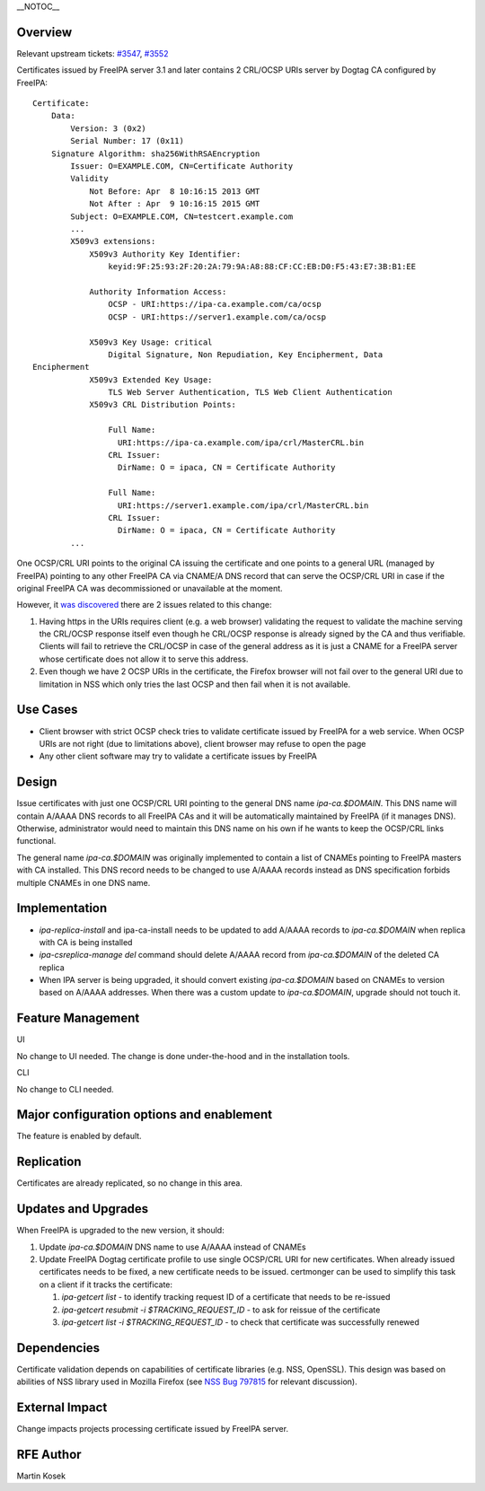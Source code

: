 \__NOTOC_\_

Overview
========

Relevant upstream tickets:
`#3547 <https://fedorahosted.org/freeipa/ticket/3547>`__,
`#3552 <https://fedorahosted.org/freeipa/ticket/3552>`__

Certificates issued by FreeIPA server 3.1 and later contains 2 CRL/OCSP
URIs server by Dogtag CA configured by FreeIPA:

::

   Certificate:
       Data:
           Version: 3 (0x2)
           Serial Number: 17 (0x11)
       Signature Algorithm: sha256WithRSAEncryption
           Issuer: O=EXAMPLE.COM, CN=Certificate Authority
           Validity
               Not Before: Apr  8 10:16:15 2013 GMT
               Not After : Apr  9 10:16:15 2015 GMT
           Subject: O=EXAMPLE.COM, CN=testcert.example.com
           ...
           X509v3 extensions:
               X509v3 Authority Key Identifier:
                   keyid:9F:25:93:2F:20:2A:79:9A:A8:88:CF:CC:EB:D0:F5:43:E7:3B:B1:EE

               Authority Information Access:
                   OCSP - URI:https://ipa-ca.example.com/ca/ocsp
                   OCSP - URI:https://server1.example.com/ca/ocsp

               X509v3 Key Usage: critical
                   Digital Signature, Non Repudiation, Key Encipherment, Data
   Encipherment
               X509v3 Extended Key Usage:
                   TLS Web Server Authentication, TLS Web Client Authentication
               X509v3 CRL Distribution Points:

                   Full Name:
                     URI:https://ipa-ca.example.com/ipa/crl/MasterCRL.bin
                   CRL Issuer:
                     DirName: O = ipaca, CN = Certificate Authority

                   Full Name:
                     URI:https://server1.example.com/ipa/crl/MasterCRL.bin
                   CRL Issuer:
                     DirName: O = ipaca, CN = Certificate Authority
           ...

One OCSP/CRL URI points to the original CA issuing the certificate and
one points to a general URL (managed by FreeIPA) pointing to any other
FreeIPA CA via CNAME/A DNS record that can serve the OCSP/CRL URI in
case if the original FreeIPA CA was decommissioned or unavailable at the
moment.

However, it `was
discovered <http://www.redhat.com/archives/freeipa-users/2013-April/msg00085.html>`__
there are 2 issues related to this change:

#. Having https in the URIs requires client (e.g. a web browser)
   validating the request to validate the machine serving the CRL/OCSP
   response itself even though he CRL/OCSP response is already signed by
   the CA and thus verifiable. Clients will fail to retrieve the
   CRL/OCSP in case of the general address as it is just a CNAME for a
   FreeIPA server whose certificate does not allow it to serve this
   address.
#. Even though we have 2 OCSP URIs in the certificate, the Firefox
   browser will not fail over to the general URI due to limitation in
   NSS which only tries the last OCSP and then fail when it is not
   available.



Use Cases
=========

-  Client browser with strict OCSP check tries to validate certificate
   issued by FreeIPA for a web service. When OCSP URIs are not right
   (due to limitations above), client browser may refuse to open the
   page
-  Any other client software may try to validate a certificate issues by
   FreeIPA

Design
======

Issue certificates with just one OCSP/CRL URI pointing to the general
DNS name *ipa-ca.$DOMAIN*. This DNS name will contain A/AAAA DNS records
to all FreeIPA CAs and it will be automatically maintained by FreeIPA
(if it manages DNS). Otherwise, administrator would need to maintain
this DNS name on his own if he wants to keep the OCSP/CRL links
functional.

The general name *ipa-ca.$DOMAIN* was originally implemented to contain
a list of CNAMEs pointing to FreeIPA masters with CA installed. This DNS
record needs to be changed to use A/AAAA records instead as DNS
specification forbids multiple CNAMEs in one DNS name.

Implementation
==============

-  *ipa-replica-install* and ipa-ca-install needs to be updated to add
   A/AAAA records to *ipa-ca.$DOMAIN* when replica with CA is being
   installed
-  *ipa-csreplica-manage del* command should delete A/AAAA record from
   *ipa-ca.$DOMAIN* of the deleted CA replica
-  When IPA server is being upgraded, it should convert existing
   *ipa-ca.$DOMAIN* based on CNAMEs to version based on A/AAAA
   addresses. When there was a custom update to *ipa-ca.$DOMAIN*,
   upgrade should not touch it.



Feature Management
==================

UI

No change to UI needed. The change is done under-the-hood and in the
installation tools.

CLI

No change to CLI needed.



Major configuration options and enablement
==========================================

The feature is enabled by default.

Replication
===========

Certificates are already replicated, so no change in this area.



Updates and Upgrades
====================

When FreeIPA is upgraded to the new version, it should:

#. Update *ipa-ca.$DOMAIN* DNS name to use A/AAAA instead of CNAMEs
#. Update FreeIPA Dogtag certificate profile to use single OCSP/CRL URI
   for new certificates. When already issued certificates needs to be
   fixed, a new certificate needs to be issued. certmonger can be used
   to simplify this task on a client if it tracks the certificate:

   #. *ipa-getcert list* - to identify tracking request ID of a
      certificate that needs to be re-issued
   #. *ipa-getcert resubmit -i $TRACKING_REQUEST_ID* - to ask for
      reissue of the certificate
   #. *ipa-getcert list -i $TRACKING_REQUEST_ID* - to check that
      certificate was successfully renewed

Dependencies
============

Certificate validation depends on capabilities of certificate libraries
(e.g. NSS, OpenSSL). This design was based on abilities of NSS library
used in Mozilla Firefox (see `NSS Bug
797815 <https://bugzilla.mozilla.org/show_bug.cgi?id=797815>`__ for
relevant discussion).



External Impact
===============

Change impacts projects processing certificate issued by FreeIPA server.



RFE Author
==========

Martin Kosek
